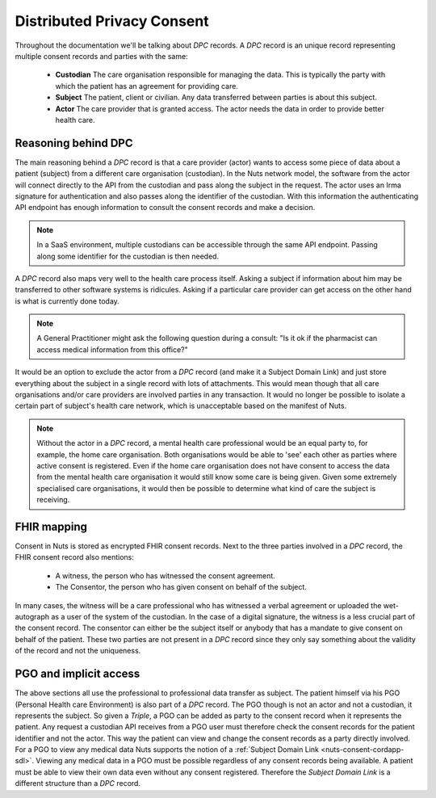 .. _nuts-consent-cordapp-dpc:

.. todo: merge model and triple into one?

Distributed Privacy Consent
===========================

Throughout the documentation we'll be talking about *DPC* records. A *DPC* record is an unique record representing multiple consent records and parties with the same:

    * **Custodian** The care organisation responsible for managing the data. This is typically the party with which the patient has an agreement for providing care.
    * **Subject** The patient, client or civilian. Any data transferred between parties is about this subject.
    * **Actor** The care provider that is granted access. The actor needs the data in order to provide better health care.

Reasoning behind DPC
--------------------

The main reasoning behind a *DPC* record is that a care provider (actor) wants to access some piece of data about a patient (subject) from a different care organisation (custodian).
In the Nuts network model, the software from the actor will connect directly to the API from the custodian and pass along the subject in the request.
The actor uses an Irma signature for authentication and also passes along the identifier of the custodian.
With this information the authenticating API endpoint has enough information to consult the consent records and make a decision.

.. note::

    In a SaaS environment, multiple custodians can be accessible through the same API endpoint. Passing along some identifier for the custodian is then needed.

A *DPC* record also maps very well to the health care process itself. Asking a subject if information about him may be transferred to other software systems is ridicules.
Asking if a particular care provider can get access on the other hand is what is currently done today.

.. note::

    A General Practitioner might ask the following question during a consult: "Is it ok if the pharmacist can access medical information from this office?"

It would be an option to exclude the actor from a *DPC* record (and make it a Subject Domain Link) and just store everything about the subject in a single record with lots of attachments.
This would mean though that all care organisations and/or care providers are involved parties in any transaction.
It would no longer be possible to isolate a certain part of subject's health care network, which is unacceptable based on the manifest of Nuts.

.. note::

    Without the actor in a *DPC* record, a mental health care professional would be an equal party to, for example, the home care organisation.
    Both organisations would be able to 'see' each other as parties where active consent is registered.
    Even if the home care organisation does not have consent to access the data from the mental health care organisation it would still know some care is being given.
    Given some extremely specialised care organisations, it would then be possible to determine what kind of care the subject is receiving.

FHIR mapping
------------

Consent in Nuts is stored as encrypted FHIR consent records. Next to the three parties involved in a *DPC* record, the FHIR consent record also mentions:

    * A witness, the person who has witnessed the consent agreement.
    * The Consentor, the person who has given consent on behalf of the subject.

In many cases, the witness will be a care professional who has witnessed a verbal agreement or uploaded the wet-autograph as a user of the system of the custodian.
In the case of a digital signature, the witness is a less crucial part of the consent record.
The consentor can either be the subject itself or anybody that has a mandate to give consent on behalf of the patient.
These two parties are not present in a *DPC* record since they only say something about the validity of the record and not the uniqueness.

PGO and implicit access
-----------------------

The above sections all use the professional to professional data transfer as subject. The patient himself via his PGO (Personal Health care Environment) is also part of a *DPC* record.
The PGO though is not an actor and not a custodian, it represents the subject. So given a *Triple*, a PGO can be added as party to the consent record when it represents the patient.
Any request a custodian API receives from a PGO user must therefore check the consent records for the patient identifier and not the actor.
This way the patient can view and change the consent records as a party directly involved.
For a PGO to view any medical data Nuts supports the notion of a :ref:`Subject Domain Link <nuts-consent-cordapp-sdl>`. Viewing any medical data in a PGO must be possible regardless of any consent records being available. A patient must be able to view their own data even without any consent registered.
Therefore the *Subject Domain Link* is a different structure than a *DPC* record.
